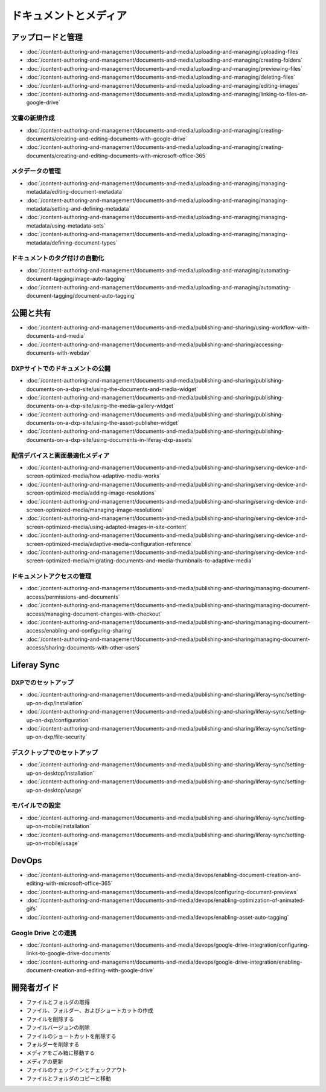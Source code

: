 ドキュメントとメディア
===================

アップロードと管理
----------------------

-  :doc:`/content-authoring-and-management/documents-and-media/uploading-and-managing/uploading-files`
-  :doc:`/content-authoring-and-management/documents-and-media/uploading-and-managing/creating-folders`
-  :doc:`/content-authoring-and-management/documents-and-media/uploading-and-managing/previewing-files`
-  :doc:`/content-authoring-and-management/documents-and-media/uploading-and-managing/deleting-files`
-  :doc:`/content-authoring-and-management/documents-and-media/uploading-and-managing/editing-images`
-  :doc:`/content-authoring-and-management/documents-and-media/uploading-and-managing/linking-to-files-on-google-drive`

文書の新規作成
~~~~~~~~~~~~~~~~~~

-  :doc:`/content-authoring-and-management/documents-and-media/uploading-and-managing/creating-documents/creating-and-editing-documents-with-google-drive`
-  :doc:`/content-authoring-and-management/documents-and-media/uploading-and-managing/creating-documents/creating-and-editing-documents-with-microsoft-office-365`

メタデータの管理
~~~~~~~~~~~~~~~~~

-  :doc:`/content-authoring-and-management/documents-and-media/uploading-and-managing/managing-metadata/editing-document-metadata`
-  :doc:`/content-authoring-and-management/documents-and-media/uploading-and-managing/managing-metadata/setting-and-defining-metadata`
-  :doc:`/content-authoring-and-management/documents-and-media/uploading-and-managing/managing-metadata/using-metadata-sets`
-  :doc:`/content-authoring-and-management/documents-and-media/uploading-and-managing/managing-metadata/defining-document-types`

ドキュメントのタグ付けの自動化
~~~~~~~~~~~~~~~~~~~~~~~~~~~

-  :doc:`/content-authoring-and-management/documents-and-media/uploading-and-managing/automating-document-tagging/image-auto-tagging`
-  :doc:`/content-authoring-and-management/documents-and-media/uploading-and-managing/automating-document-tagging/document-auto-tagging`

公開と共有
----------------------

-  :doc:`/content-authoring-and-management/documents-and-media/publishing-and-sharing/using-workflow-with-documents-and-media`
-  :doc:`/content-authoring-and-management/documents-and-media/publishing-and-sharing/accessing-documents-with-webdav`

DXPサイトでのドキュメントの公開
~~~~~~~~~~~~~~~~~~~~~~~~~~~~~~~~~~

-  :doc:`/content-authoring-and-management/documents-and-media/publishing-and-sharing/publishing-documents-on-a-dxp-site/using-the-documents-and-media-widget`
-  :doc:`/content-authoring-and-management/documents-and-media/publishing-and-sharing/publishing-documents-on-a-dxp-site/using-the-media-gallery-widget`
-  :doc:`/content-authoring-and-management/documents-and-media/publishing-and-sharing/publishing-documents-on-a-dxp-site/using-the-asset-publisher-widget`
-  :doc:`/content-authoring-and-management/documents-and-media/publishing-and-sharing/publishing-documents-on-a-dxp-site/using-documents-in-liferay-dxp-assets`

配信デバイスと画面最適化メディア
~~~~~~~~~~~~~~~~~~~~~~~~~~~~~~~~~~~~~~~~~

-  :doc:`/content-authoring-and-management/documents-and-media/publishing-and-sharing/serving-device-and-screen-optimized-media/how-adaptive-media-works`
-  :doc:`/content-authoring-and-management/documents-and-media/publishing-and-sharing/serving-device-and-screen-optimized-media/adding-image-resolutions`
-  :doc:`/content-authoring-and-management/documents-and-media/publishing-and-sharing/serving-device-and-screen-optimized-media/managing-image-resolutions`
-  :doc:`/content-authoring-and-management/documents-and-media/publishing-and-sharing/serving-device-and-screen-optimized-media/using-adapted-images-in-site-content`
-  :doc:`/content-authoring-and-management/documents-and-media/publishing-and-sharing/serving-device-and-screen-optimized-media/adaptive-media-configuration-reference`
-  :doc:`/content-authoring-and-management/documents-and-media/publishing-and-sharing/serving-device-and-screen-optimized-media/migrating-documents-and-media-thumbnails-to-adaptive-media`

ドキュメントアクセスの管理
~~~~~~~~~~~~~~~~~~~~~~~~

-  :doc:`/content-authoring-and-management/documents-and-media/publishing-and-sharing/managing-document-access/permissions-and-documents`
-  :doc:`/content-authoring-and-management/documents-and-media/publishing-and-sharing/managing-document-access/managing-document-changes-with-checkout`
-  :doc:`/content-authoring-and-management/documents-and-media/publishing-and-sharing/managing-document-access/enabling-and-configuring-sharing`
-  :doc:`/content-authoring-and-management/documents-and-media/publishing-and-sharing/managing-document-access/sharing-documents-with-other-users`

Liferay Sync
------------

DXPでのセットアップ
~~~~~~~~~~~~~~~~~

-  :doc:`/content-authoring-and-management/documents-and-media/publishing-and-sharing/liferay-sync/setting-up-on-dxp/installation`
-  :doc:`/content-authoring-and-management/documents-and-media/publishing-and-sharing/liferay-sync/setting-up-on-dxp/configuration`
-  :doc:`/content-authoring-and-management/documents-and-media/publishing-and-sharing/liferay-sync/setting-up-on-dxp/file-security`


デスクトップでのセットアップ
~~~~~~~~~~~~~~~~~~~~~

-  :doc:`/content-authoring-and-management/documents-and-media/publishing-and-sharing/liferay-sync/setting-up-on-desktop/installation`
-  :doc:`/content-authoring-and-management/documents-and-media/publishing-and-sharing/liferay-sync/setting-up-on-desktop/usage`


モバイルでの設定
~~~~~~~~~~~~~~~~~~~~

-  :doc:`/content-authoring-and-management/documents-and-media/publishing-and-sharing/liferay-sync/setting-up-on-mobile/installation`
-  :doc:`/content-authoring-and-management/documents-and-media/publishing-and-sharing/liferay-sync/setting-up-on-mobile/usage`

DevOps
------

-  :doc:`/content-authoring-and-management/documents-and-media/devops/enabling-document-creation-and-editing-with-microsoft-office-365`
-  :doc:`/content-authoring-and-management/documents-and-media/devops/configuring-document-previews`
-  :doc:`/content-authoring-and-management/documents-and-media/devops/enabling-optimization-of-animated-gifs`
-  :doc:`/content-authoring-and-management/documents-and-media/devops/enabling-asset-auto-tagging`

Google Drive との連携
~~~~~~~~~~~~~~~~~~~~~~~~

-  :doc:`/content-authoring-and-management/documents-and-media/devops/google-drive-integration/configuring-links-to-google-drive-documents`
-  :doc:`/content-authoring-and-management/documents-and-media/devops/google-drive-integration/enabling-document-creation-and-editing-with-google-drive`


開発者ガイド
---------------

* ファイルとフォルダの取得
* ファイル、フォルダー、およびショートカットの作成
* ファイルを削除する
* ファイルバージョンの削除
* ファイルのショートカットを削除する
* フォルダーを削除する
* メディアをごみ箱に移動する
* メディアの更新
* ファイルのチェックインとチェックアウト
* ファイルとフォルダのコピーと移動
